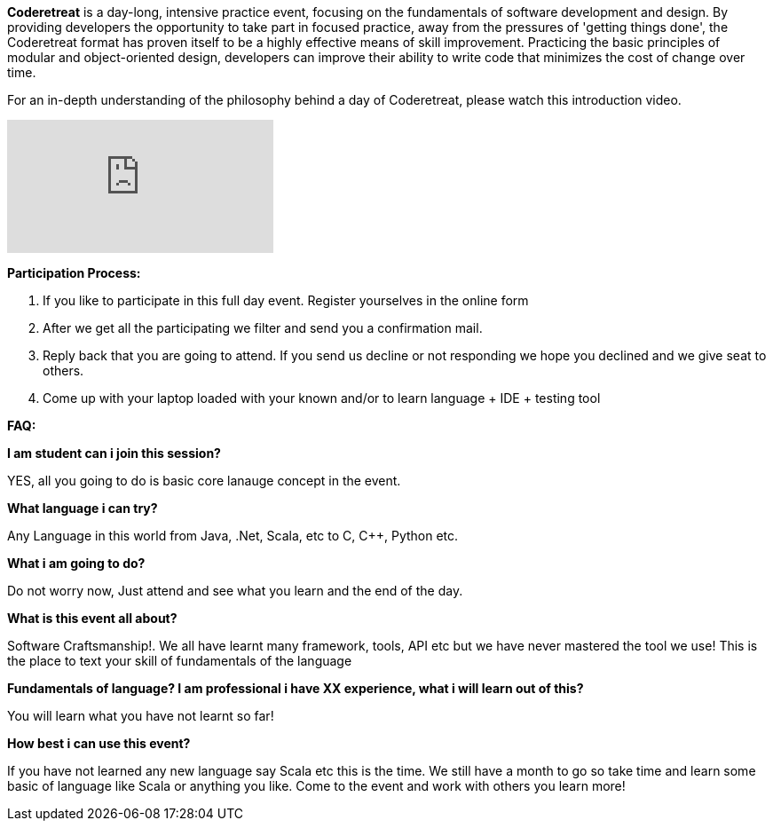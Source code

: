 :title: CodeRetreat

**Coderetreat** is a day-long, intensive practice event, focusing on the fundamentals of software development and design. By providing developers the opportunity to take part in focused practice, away from the pressures of 'getting things done', the Coderetreat format has proven itself to be a highly effective means of skill improvement. Practicing the basic principles of modular and object-oriented design, developers can improve their ability to write code that minimizes the cost of change over time.

For an in-depth understanding of the philosophy behind a day of Coderetreat, please watch this introduction video.

video::18955165[vimeo]

**Participation Process:**   

1. If you like to participate in this full day event. Register yourselves in the online form

2. After we get all the participating we filter and send you a confirmation mail.

3. Reply back that you are going to attend. If you send us decline or not responding we hope you declined and we give seat to others.

4. Come up with your laptop loaded with your known and/or to learn language + IDE + testing tool

**FAQ:**

**I am student can i join this session?**

YES, all you going to do is basic core lanauge concept in the event.

**What language i can try?**

Any Language in this world from Java, .Net, Scala, etc to C, C++, Python etc.

**What i am going to do?**

Do not worry now, Just attend and see what you learn and the end of the day.

**What is this event all about?**

Software Craftsmanship!. We all have learnt many framework, tools, API etc but we have never mastered the tool we use! This is the place to text your skill of fundamentals of the language

**Fundamentals of language? I am professional i have XX experience, what i will learn out of this?**

You will learn what you have not learnt so far!

**How best i can use this event?**

If you have not learned any new language say Scala etc this is the time. We still have a month to go so take time and learn some basic of language like Scala or anything you like. Come to the event and work with others you learn more!